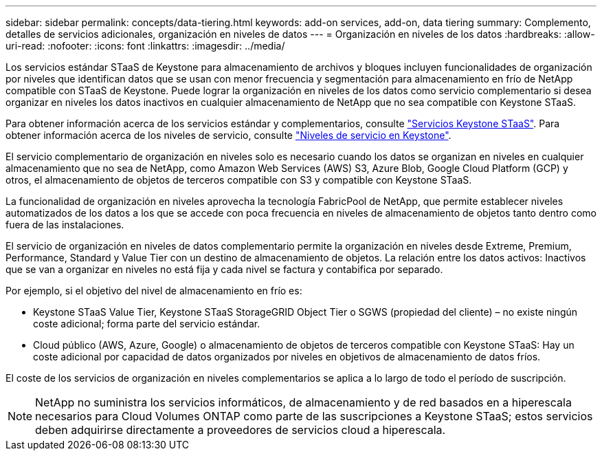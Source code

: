 ---
sidebar: sidebar 
permalink: concepts/data-tiering.html 
keywords: add-on services, add-on, data tiering 
summary: Complemento, detalles de servicios adicionales, organización en niveles de datos 
---
= Organización en niveles de los datos
:hardbreaks:
:allow-uri-read: 
:nofooter: 
:icons: font
:linkattrs: 
:imagesdir: ../media/


[role="lead"]
Los servicios estándar STaaS de Keystone para almacenamiento de archivos y bloques incluyen funcionalidades de organización por niveles que identifican datos que se usan con menor frecuencia y segmentación para almacenamiento en frío de NetApp compatible con STaaS de Keystone. Puede lograr la organización en niveles de los datos como servicio complementario si desea organizar en niveles los datos inactivos en cualquier almacenamiento de NetApp que no sea compatible con Keystone STaaS.

Para obtener información acerca de los servicios estándar y complementarios, consulte link:../concepts/supported-storage-services.html["Servicios Keystone STaaS"]. Para obtener información acerca de los niveles de servicio, consulte link:../concepts/service-levels.html["Niveles de servicio en Keystone"].

El servicio complementario de organización en niveles solo es necesario cuando los datos se organizan en niveles en cualquier almacenamiento que no sea de NetApp, como Amazon Web Services (AWS) S3, Azure Blob, Google Cloud Platform (GCP) y otros, el almacenamiento de objetos de terceros compatible con S3 y compatible con Keystone STaaS.

La funcionalidad de organización en niveles aprovecha la tecnología FabricPool de NetApp, que permite establecer niveles automatizados de los datos a los que se accede con poca frecuencia en niveles de almacenamiento de objetos tanto dentro como fuera de las instalaciones.

El servicio de organización en niveles de datos complementario permite la organización en niveles desde Extreme, Premium, Performance, Standard y Value Tier con un destino de almacenamiento de objetos. La relación entre los datos activos: Inactivos que se van a organizar en niveles no está fija y cada nivel se factura y contabifica por separado.

Por ejemplo, si el objetivo del nivel de almacenamiento en frío es:

* Keystone STaaS Value Tier, Keystone STaaS StorageGRID Object Tier o SGWS (propiedad del cliente) – no existe ningún coste adicional; forma parte del servicio estándar.
* Cloud público (AWS, Azure, Google) o almacenamiento de objetos de terceros compatible con Keystone STaaS: Hay un coste adicional por capacidad de datos organizados por niveles en objetivos de almacenamiento de datos fríos.


El coste de los servicios de organización en niveles complementarios se aplica a lo largo de todo el período de suscripción.


NOTE: NetApp no suministra los servicios informáticos, de almacenamiento y de red basados en a hiperescala necesarios para Cloud Volumes ONTAP como parte de las suscripciones a Keystone STaaS; estos servicios deben adquirirse directamente a proveedores de servicios cloud a hiperescala.
